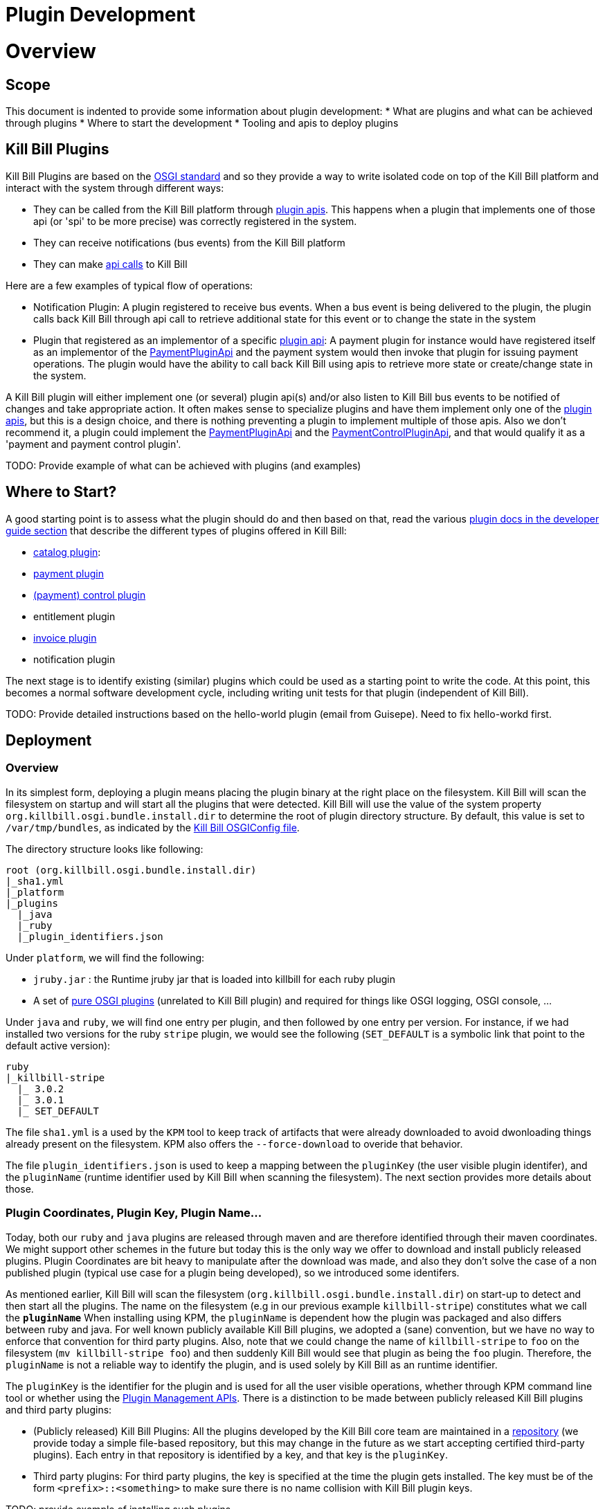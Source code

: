 = Plugin Development

= Overview

== Scope

This document is indented to provide some information about plugin development:
* What are plugins and what can be achieved through plugins
* Where to start the development
* Tooling and apis to deploy plugins

== Kill Bill Plugins

Kill Bill Plugins are based on the https://www.osgi.org/[OSGI standard] and so they provide a way to write isolated code on top of the Kill Bill platform and interact with the system through different ways:

* They can be called from the Kill Bill platform through https://github.com/killbill/killbill-plugin-api[plugin apis]. This happens when a plugin that implements one of those api (or 'spi' to be more precise) was correctly registered in the system.
* They can receive notifications (bus events) from the Kill Bill platform
* They can make https://github.com/killbill/killbill-api[api calls] to Kill Bill

Here are a few examples of typical flow of operations:

* Notification Plugin: A plugin registered to receive bus events. When a bus event is being delivered to the plugin, the plugin calls back Kill Bill through api call to retrieve additional state for this event or to change the state in the system
* Plugin that registered as an implementor of a specific https://github.com/killbill/killbill-plugin-api[plugin api]: A payment plugin for instance would have registered itself as an implementor of the https://github.com/killbill/killbill-plugin-api/blob/master/payment/src/main/java/org/killbill/billing/payment/plugin/api/PaymentPluginApi.java[PaymentPluginApi] and the payment system would then invoke that plugin for issuing payment operations. The plugin would have the ability to call back Kill Bill using apis to retrieve more state or create/change state in the system.

A Kill Bill plugin will either implement one (or several) plugin api(s) and/or also listen to Kill Bill bus events to be notified of changes and take appropriate action.
It often makes sense to specialize plugins and have them implement only one of the https://github.com/killbill/killbill-plugin-api[plugin apis], but this is a design choice, and there is nothing preventing a plugin to implement multiple of those apis.
Also we don't recommend it, a plugin could implement the https://github.com/killbill/killbill-plugin-api/blob/master/payment/src/main/java/org/killbill/billing/payment/plugin/api/PaymentPluginApi.java[PaymentPluginApi] and the https://github.com/killbill/killbill-plugin-api/blob/master/control/src/main/java/org/killbill/billing/control/plugin/api/PaymentControlPluginApi.java[PaymentControlPluginApi], and that would qualify it as a 'payment and payment control plugin'.

TODO: Provide example of what can be achieved with plugins (and examples)


== Where to Start?

A good starting point is to assess what the plugin should do and then based on that, read the various http://docs.killbill.io/[plugin docs in the developer guide section] that describe the different types of plugins offered in Kill Bill:

* http://docs.killbill.io/0.16/catalog_plugin.html[catalog plugin]:
* http://docs.killbill.io/0.16/payment_plugin.html[payment plugin]
* http://docs.killbill.io/0.16/payment_control_plugin.html[(payment) control plugin]
* entitlement plugin
* http://docs.killbill.io/0.16/invoice_plugin.html[invoice plugin]
* notification plugin

The next stage is to identify existing (similar) plugins which could be used as a starting point to write the code. At this point, this becomes a normal software development cycle, including writing unit tests for that plugin (independent of Kill Bill).

TODO: Provide detailed instructions based on the hello-world plugin (email from Guisepe). Need to fix hello-workd first.

== Deployment

=== Overview

In its simplest form, deploying a plugin means placing the plugin binary at the right place on the filesystem. Kill Bill will scan the filesystem on startup and will start all the plugins that were detected.
Kill Bill will use the value of the system property `org.killbill.osgi.bundle.install.dir` to determine the root of plugin directory structure.
By default, this value is set to `/var/tmp/bundles`, as indicated by the https://github.com/killbill/killbill-platform/blob/killbill-platform-0.22/osgi/src/main/java/org/killbill/billing/osgi/config/OSGIConfig.java#L44[Kill Bill OSGIConfig file].

The directory structure looks like following:

```
root (org.killbill.osgi.bundle.install.dir)
|_sha1.yml
|_platform
|_plugins
  |_java
  |_ruby
  |_plugin_identifiers.json
```

Under `platform`, we will find the following:

* `jruby.jar` : the Runtime jruby jar that is loaded into killbill for each ruby plugin
* A set of http://felix.apache.org/downloads.cgi[pure OSGI plugins] (unrelated to Kill Bill plugin) and required for things like OSGI logging, OSGI console, ...

Under `java` and `ruby`, we will find one entry per plugin, and then followed by one entry per version.
For instance, if we had installed two versions for the ruby `stripe` plugin, we would see the following (`SET_DEFAULT` is a symbolic link that point to the default active version):

```
ruby
|_killbill-stripe
  |_ 3.0.2
  |_ 3.0.1
  |_ SET_DEFAULT
```

The file `sha1.yml` is a used by the `KPM` tool to keep track of artifacts that were already downloaded to avoid dwonloading things already present on the filesystem. KPM also offers the `--force-download` to overide that behavior.


The file `plugin_identifiers.json` is used to keep a mapping between the `pluginKey` (the user visible plugin identifer), and the `pluginName` (runtime identifier used by Kill Bill when scanning the filesystem). The next section provides more details about those.

=== Plugin Coordinates, Plugin Key, Plugin Name...

Today, both our `ruby` and `java` plugins are released through maven and are therefore identified through their maven coordinates.
We might support other schemes in the future but today this is the only way we offer to download and install publicly released plugins.
Plugin Coordinates are bit heavy to manipulate after the download was made, and also they don't solve the case of a non published plugin (typical use case for a plugin being developed), so we introduced some identifers.


As mentioned earlier, Kill Bill will scan the filesystem (`org.killbill.osgi.bundle.install.dir`) on start-up to detect and then start all the plugins. The name on the filesystem (e.g in our previous example `killbill-stripe`) constitutes what we call the **`pluginName`**
When installing using KPM, the `pluginName` is dependent how the plugin was packaged and also differs between ruby and java. For well known publicly available Kill Bill plugins, we adopted a (sane) convention, but we have no way to enforce that convention for third party plugins.
Also, note that we could change the name of `killbill-stripe` to `foo` on the filesystem (`mv killbill-stripe foo`) and then suddenly Kill Bill would see that plugin as being the `foo` plugin.
Therefore, the `pluginName` is not a reliable way to identify the plugin, and is used solely by Kill Bill as an runtime identifier.

The `pluginKey` is the identifier for the plugin and is used for all the user visible operations, whether through KPM command line tool or whether using the http://docs.killbill.io/0.16/plugin_management.html[Plugin Management APIs].
There is a distinction to be made between publicly released Kill Bill plugins and third party plugins:

* (Publicly released) Kill Bill Plugins: All the plugins developed by the Kill Bill core team are maintained in a https://github.com/killbill/killbill-cloud/blob/master/kpm/lib/kpm/plugins_directory.yml[repository] (we provide today a simple file-based repository, but this may change in the future as we start accepting certified third-party plugins).
Each entry in that repository is identified by a key, and that key is the `pluginKey`.
* Third party plugins: For third party plugins, the key is specified at the time the plugin gets installed. The key must be of the form `<prefix>::<something>` to make sure there is no name collision with Kill Bill plugin keys.

TODO: provide example of installing such plugins.

=== Deploying by Hand

For `java` plugins, deploying by hand consists in building the self contained OSGI jar, and copying that jar at the right location. For example, the `adyen` plugin with a version with version `0.3.2` would show up as the following:

```
java
|_adyen-plugin
  |_ 0.3.2
    |_ adyen-plugin-0.3.2.jar
```

For `ruby` plugins, deploying by hand consists in building the package (`tar.gz`) and untaring that package at the right place: For example, the `stripe` plugin with a version `3.0.2` would show up as the following:

```
ruby
|_killbill-stripe
  |_ 3.0.2
    |_ ROOT
       |_ .... (ruby code and gems)
    |_ boot.rb
    |_ config.ru
    |_ killbill.properties
    |_tmp
```


=== KPM

The standard way to deploy plugins is to rely on https://github.com/killbill/killbill-cloud/blob/master/kpm[KPM].
The https://github.com/killbill/killbill-cloud/blob/master/kpm/README.md[KPM README] explains how to install KPM and also provides some guidance on how to use it for deploy public known plugins.

When developing a new plugin (or a new version of a not yet publicly released plugin), there are different ways to deploy that plugin:

1. Deploy the plugin by hand
2. Rely on KPM to make the deployment


== Plugin Configuration

== Debugging Plugins


